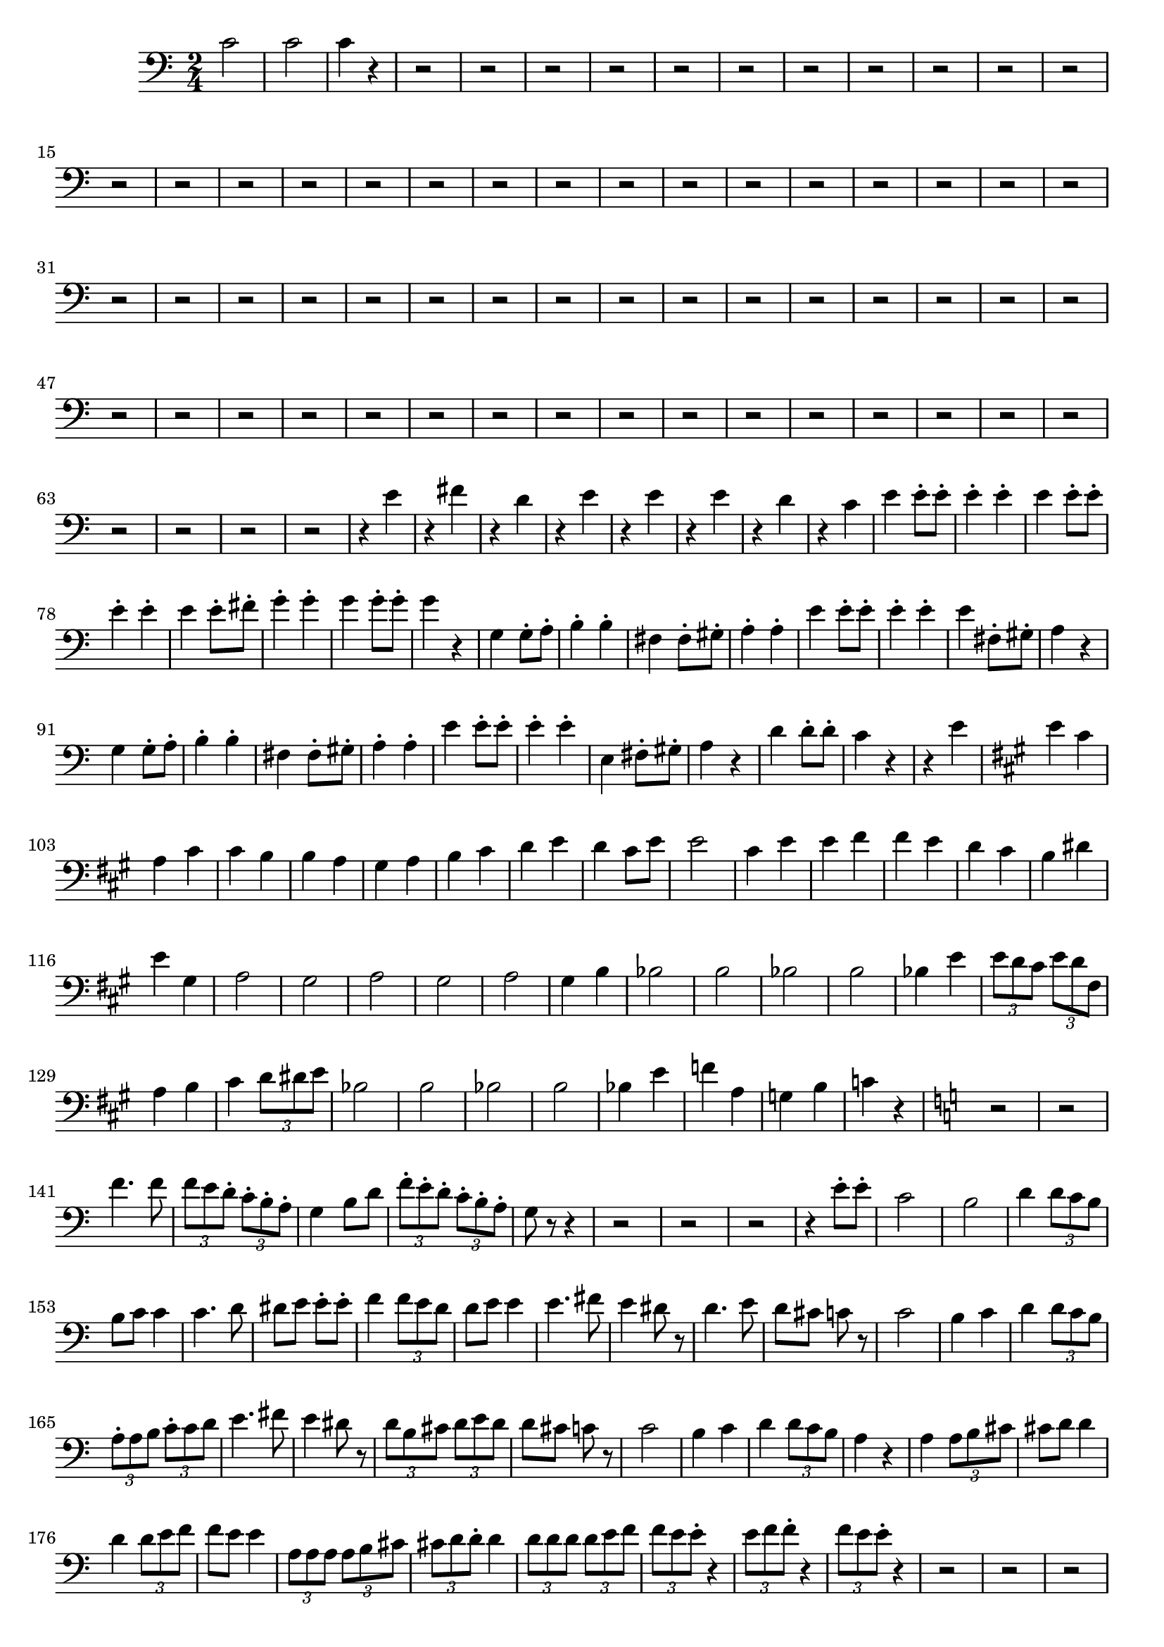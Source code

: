 \version "2.24.3"


voicebeethovenHxmouvementCxbassonBxmd = \absolute {
	\clef bass \time 2/4 \key a \minor
 c'2  |
 c'2  |
 c'4 r4  |
 r2  |
 r2  |
 r2  |
 r2  |
 r2
  |
 r2  |
 r2  |
 r2  |
 r2  |
 r2  |
 r2  |
 r2  |
 r2  |
 r2  |
 r2
  |
 r2  |
 r2  |
 r2  |
 r2  |
 r2  |
 r2  |
 r2  |
 r2   |
 r2   |
 r2
  |
 r2  |
 r2  |
 r2  |
 r2  |
 r2  |
 r2  |
 r2  |
 r2  |
 r2  |
 r2
  |
 r2  |
 r2  |
 r2  |
 r2  |
 r2  |
 r2  |
 r2  |
 r2  |
 r2  |
 r2
  |
 r2  |
 r2   |
 r2   |
 r2  |
 r2  |
 r2  |
 r2  |
 r2  |
 r2  |
 r2
  |
 r2  |
 r2  |
 r2  |
 r2  |
 r2  |
 r2  |
 r2  |
 r2  |
 r4 e'4  |

 r4 fis'4  |
 r4 d'4  |
 r4 e'4  |
 r4 e'4  |
 r4 e'4  |
 r4 d'4  |
 r4
 c'4  |
 e'4 e'8-. e'8-.  |
 e'4-. e'4-.  |
 e'4 e'8-. e'8-.  |
 e'4-.
 e'4-.  |
 e'4 e'8-. fis'8-.  |
 g'4-. g'4-.  |
 g'4 g'8-. g'8-.  |
 g'4
 r4  |
 g4 g8-. a8-.  |
 b4-. b4-.  |
 fis4 fis8-. gis8-.  |
 a4-. a4-.
  |
 e'4 e'8-. e'8-.  |
 e'4-. e'4-.  |
 e'4 fis8-. gis8-.  |
 a4 r4  |

 g4 g8-. a8-.  |
 b4-. b4-.  |
 fis4 fis8-. gis8-.  |
 a4-. a4-.  |
 e'4
 e'8-. e'8-.  |
 e'4-. e'4-.  |
 e4 fis8-. gis8-.  |
 a4 r4  |
 d'4
 d'8-. d'8-.  |
 c'4 r4  |
 r4 e'4  |
 \key a \major
  e'4 cis'4  |
 a4 cis'4  |
 cis'4
 b4  |
 b4 a4  |
 gis4 a4  |
 b4 cis'4  |
 d'4 e'4  |
 d'4 cis'8 e'8  |

 e'2  |
 cis'4 e'4  |
 e'4 fis'4  |
 fis'4 e'4  |
 d'4 cis'4  |
 b4
 dis'4  |
 e'4 gis4  |
 a2  |
 gis2  |
 a2  |
 gis2  |
 a2  |
 gis4 b4
  |
 bes2  |
 b2  |
 bes2  |
 b2  |
 bes4 e'4  |
 \tuplet 3/2 {e'8 d'8 cis'8} \tuplet 3/2 {e'8 d'8 fis8}  |
 a4 b4  |
 cis'4 \tuplet 3/2 {d'8 dis'8 e'8}  |
 bes2  |
 b2  |

 bes2  |
 b2  |
 bes4 e'4  |
 f'4 a4  |
 g4 b4  |
 c'4 r4  |
 \key a \minor
  r2  |
 r2
  |
 f'4. f'8  |
 \tuplet 3/2 {f'8 e'8 d'8-.} \tuplet 3/2 {c'8-. b8-. a8-.}  |
 g4 b8 d'8  |
 \tuplet 3/2 {f'8-. e'8-. d'8-.}  \tuplet 3/2 {c'8-. b8-. a8-.}  |
 g8 r8 r4  |
 r2  |
 r2  |

 r2  |
 r4 e'8-. e'8-.  |
 c'2  |
 b2  |
 d'4 \tuplet 3/2 {d'8 c'8 b8}  |
 b8 c'8
 c'4  |
 c'4. d'8  |
 dis'8 e'8 e'8-. e'8-.  |
 f'4 \tuplet 3/2 {f'8 e'8 d'8}  |

 d'8 e'8 e'4  |
 e'4. fis'8  |
 e'4 dis'8 r8  |
 d'4. e'8  |
 d'8 cis'8
 c'8 r8  |
 c'2  |
 b4 c'4  |
 d'4 \tuplet 3/2 {d'8 c'8 b8}  |
 \tuplet 3/2 {a8-. a8 b8} \tuplet 3/2 {c'8-. c'8 d'8}  |
 e'4. fis'8  |
 e'4 dis'8 r8  |
\tuplet 3/2 {d'8 b8 cis'8}  \tuplet 3/2 {d'8 e'8 d'8}  |
 d'8 cis'8 c'8 r8  |
 c'2  |
 b4 c'4  |
 d'4 \tuplet 3/2 {d'8 c'8 b8}  |
 a4 r4  |
 a4  \tuplet 3/2 {a8 b8 cis'8}  |
 cis'8 d'8 d'4  |
 d'4 \tuplet 3/2 {d'8 e'8 f'8}  |
 f'8 e'8 e'4  |
 \tuplet 3/2 {a8 a8 a8} \tuplet 3/2 {a8 b8 cis'8}  |
\tuplet 3/2 {cis'8 d'8 d'8-.} d'4  |
\tuplet 3/2 {d'8 d'8 d'8} \tuplet 3/2 {d'8 e'8 f'8}  |
 \tuplet 3/2 {f'8 e'8 e'8-.} r4  |
\tuplet 3/2 {e'8 f'8 f'8-.} r4  |
 \tuplet 3/2 {f'8 e'8 e'8-.} r4  |
 r2  |
 r2  |
 r2
  |
 r2  |
 r2  |
 r2  |
 r2  |
 r2  |
 r2  |
 r2  |
 r2  |
 r2  |
 r2
  |
 r2  |
 r2  |
 r2  |
 r2  |
 r2  |
 r2  |
 r2  |
 r2  |
 r2  |
 r2
  |
 r2  |
 r2  |
 d'4 d'8-. e'8-.  |
 f'2  |
 f'2  |
 f'2  |
 f'8 e'16
 dis'16 e'16 e16-. fis16-. gis16-.  |
 a16 b16 c'16 b16 a16 c'16 b16 a16
  |
 e16 fis16 gis16 a16 b16 c'16 d'16 e'16  |
 d'16 b16 c'16 d'16 e'16
 d'16 c'16 b16  |
 c'16 b16 c'16 d'16 e'16 e16 fis16 gis16  |
 a16 b16
 c'16 b16 a16 c'16 b16 a16  |
 e16 fis16 gis16 a16 b16 c'16 d'16 e'16
  |
 d'16 b16 c'16 d'16 e'16 d'16 c'16 b16  |
 a4 r4  |
 d'4 d'8-. d'8-.
  |
 c'8 r8 r4  |
 r4 e'4  |
 \key a \major
  e'4 cis'4  |
 a4 cis'4  |
 cis'4 b4  |

 b4 a4  |
 gis4 a4  |
 b4 cis'4  |
 d'4 e'4  |
 d'4 cis'8 e'8  |
 e'2
  |
 cis'4 e'4  |
 e'4 fis'4  |
 fis'4 e'4  |
 d'4 cis'4  |
 d'4 e'4  |

 cis'2  |
 d'4 e'4  |
 cis'2  |
 d'4 e'4  |
 a4 a8-. a8-.  |
 a4-. a4-.
  |
 a4 a8-. a8-.  |
 a4-. a4-.  |
 d'4 c'8-. d'8-.  |
 \key a \minor
  e'8 r8 r4  |

 r2  |
 r2  |
 d'4 c'8-. d'8-.  |
 e'8 r8 r4  |
 r2  |
 r2  |
 r2  |
 r2
  |
 r2  |
 r2  |
 c'4 c'8-. c'8-.  |
 c'4-. c'4-.  |
 r2  |
 r2  |
 r2
  |
 r2  |
 r2  |
 r2  |
 c'4 c'8-. c'8-.  |
 d'4-. c'4-.  |
 r2  |
 r2
  |
 d'4 d'8-. d'8-.  |
 c'4 r4  |
 r2  |
 r2  |
 r2  |
 c'2  |
 c'2  |

 c'8 r8 r4  |
 
}



\score {
  \new Staff \voicebeethovenHxmouvementCxbassonBxmd
  \layout { }
}